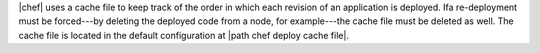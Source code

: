 .. The contents of this file are included in multiple topics.
.. This file should not be changed in a way that hinders its ability to appear in multiple documentation sets.

|chef| uses a cache file to keep track of the order in which each revision of an application is deployed. Ifa re-deployment must be forced---by deleting the deployed code from a node, for example---the cache file must be deleted as well. The cache file is located in the default configuration at |path chef deploy cache file|.
